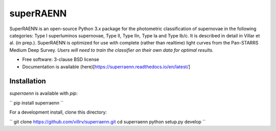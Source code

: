 ==========
superRAENN
==========

.. image:: https://zenodo.org/badge/253530456.svg
   :target: https://zenodo.org/badge/latestdoi/253530456

.. image:: https://img.shields.io/travis/villrv/superraenn.svg
        :target: https://travis-ci.org/villrv/superraenn

.. image:: https://img.shields.io/pypi/v/superraenn.svg
        :target: https://pypi.python.org/pypi/superraenn


SuperRAENN is an open-source Python 3.x package for the photometric classification of supernovae in the following categories: Type I superluminos supernovae, Type II, Type IIn, Type Ia and Type Ib/c. It is described in detail in Villar et al. (in prep.). SuperRAENN is optimized for use with complete (rather than realtime) light curves from the Pan-STARRS Medium Deep Survey. *Users will need to train the classifier on their own data for optimal results.*

* Free software: 3-clause BSD license
* Documentation is available (here)[https://superraenn.readthedocs.io/en/latest/]

Installation
--------

`superraenn` is available with `pip`:


``
pip install superraenn
``

For a development install, clone this directory:

``
git clone https://github.com/villrv/superraenn.git
cd superraenn
python setup.py develop
``
